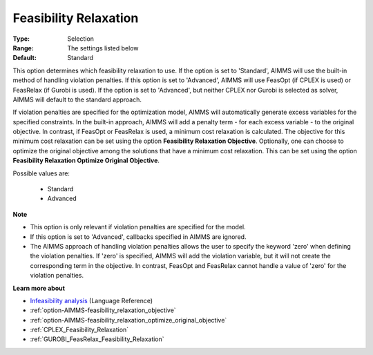 

.. _option-AIMMS-feasibility_relaxation:


Feasibility Relaxation
======================



:Type:	Selection	
:Range:	The settings listed below	
:Default:	Standard	



This option determines which feasibility relaxation to use. If the option is set to 'Standard', AIMMS will use the built-in method of handling violation penalties. If this option is set to 'Advanced', AIMMS will use FeasOpt (if CPLEX is used) or FeasRelax (if Gurobi is used). If the option is set to 'Advanced', but neither CPLEX nor Gurobi is selected as solver, AIMMS will default to the standard approach. 



If violation penalties are specified for the optimization model, AIMMS will automatically generate excess variables for the specified constraints. In the built-in approach, AIMMS will add a penalty term - for each excess variable - to the original objective. In contrast, if FeasOpt or FeasRelax is used, a minimum cost relaxation is calculated. The objective for this minimum cost relaxation can be set using the option **Feasibility Relaxation Objective**. Optionally, one can choose to optimize the original objective among the solutions that have a minimum cost relaxation. This can be set using the option **Feasibility Relaxation Optimize Original Objective**.



Possible values are:



    *	Standard
    *	Advanced




**Note** 

*	This option is only relevant if violation penalties are specified for the model. 
*	If this option is set to 'Advanced', callbacks specified in AIMMS are ignored. 
*	The AIMMS approach of handling violation penalties allows the user to specify the keyword 'zero' when defining the violation penalties. If 'zero' is specified, AIMMS will add the violation variable, but it will not create the corresponding term in the objective. In contrast, FeasOpt and FeasRelax cannot handle a value of 'zero' for the violation penalties.




**Learn more about** 

*	`Infeasibility analysis <https://documentation.aimms.com/language-reference/optimization-modeling-components/solving-mathematical-programs/infeasibility-analysis.html>`_ (Language Reference) 
*	:ref:`option-AIMMS-feasibility_relaxation_objective`  
*	:ref:`option-AIMMS-feasibility_relaxation_optimize_original_objective`  
*	:ref:`CPLEX_Feasibility_Relaxation`  
*	:ref:`GUROBI_FeasRelax_Feasibility_Relaxation`  



